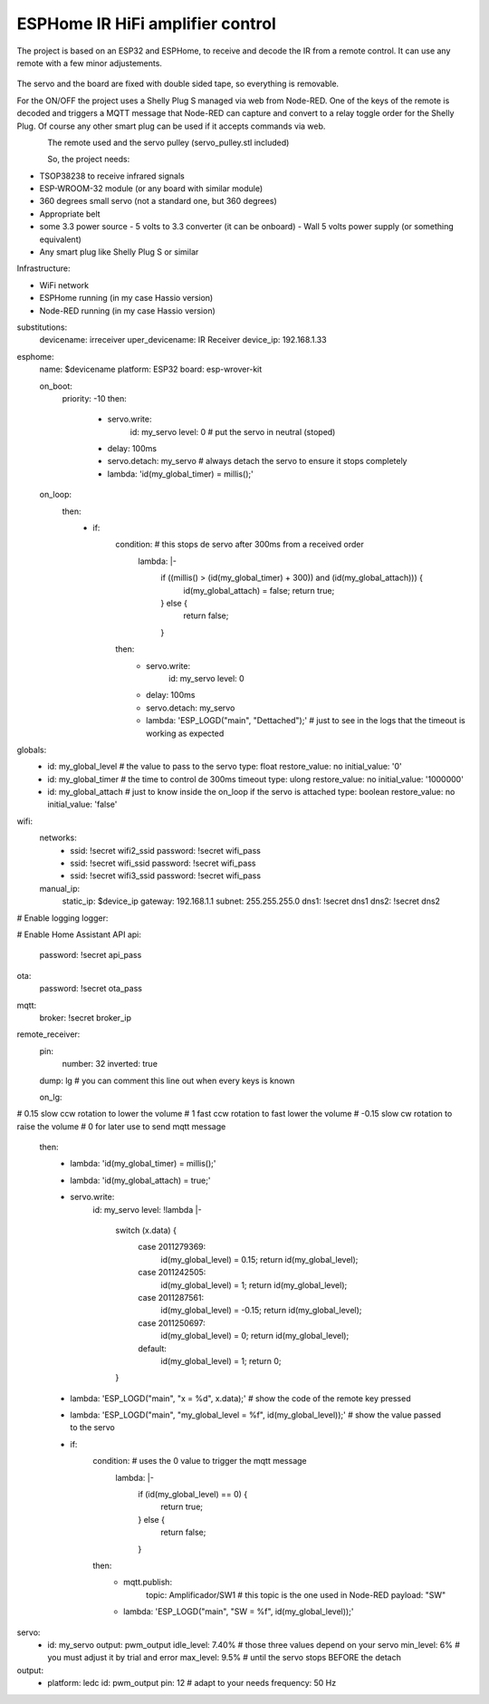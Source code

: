 ESPHome IR HiFi amplifier control
=================================

.. seo::
    :description: The goal is to remote control the volume, a standard knob managing a potentiometer, and also switch the HiFi amplifier on and off.
    :image: arduino_pro_mini.jpg
    :keywords: IR servo mqtt ESPHome

The project is based on an ESP32 and ESPHome, to receive and decode the IR from a remote control. It can use any remote with a few minor adjustements.

.. figure:: images/ESPHome-IR-amplifier-control.jpg
    :align: center
    :width: 75.0%
The servo and the board are fixed with double sided tape, so everything is removable.

For the ON/OFF the project uses a Shelly Plug S managed via web from Node-RED. One of the keys of the remote is decoded and triggers a MQTT message that Node-RED can capture and convert to a relay toggle order for the Shelly Plug. Of course any other smart plug can be used if it accepts commands via web.

.. figure:: images/images/Apple_remote.jpg
    :align: left
    :width: 100.0%
    
.. figure:: images/servo_pulley.jpg
    :align: left
    :width: 100.0%

The remote used and the servo pulley (servo_pulley.stl included)

So, the project needs:

- TSOP38238 to receive infrared signals
- ESP-WROOM-32 module (or any board with similar module)
- 360 degrees small servo (not a standard one, but 360 degrees)
- Appropriate belt
- some 3.3 power source
  - 5 volts to 3.3 converter (it can be onboard)
  - Wall 5 volts power supply (or something equivalent)
- Any smart plug like Shelly Plug S or similar

Infrastructure:

- WiFi network
- ESPHome running (in my case Hassio version)
- Node-RED running (in my case Hassio version)

.. code-block:: yaml

substitutions:
  devicename: irreceiver
  uper_devicename: IR Receiver
  device_ip: 192.168.1.33

esphome:
  name: $devicename
  platform: ESP32
  board: esp-wrover-kit

  on_boot:
    priority: -10
    then:
      - servo.write:
          id: my_servo
          level: 0                   # put the servo in neutral (stoped)
      - delay: 100ms
      - servo.detach: my_servo       # always detach the servo to ensure it stops completely
      - lambda: 'id(my_global_timer) = millis();'

  on_loop:
    then:
      - if:
          condition:                 # this stops de servo after 300ms from a received order
            lambda: |-
              if ((millis() > (id(my_global_timer) + 300)) and (id(my_global_attach))) {
                id(my_global_attach) = false;
                return true;
              } else {
                return false;
              }
          then:
            - servo.write:
                id: my_servo
                level: 0
            - delay: 100ms
            - servo.detach: my_servo
            - lambda: 'ESP_LOGD("main", "Dettached");' # just to see in the logs that the timeout is working as expected

globals:
  - id: my_global_level                                # the value to pass to the servo
    type: float
    restore_value: no
    initial_value: '0'
  - id: my_global_timer                                # the time to control de 300ms timeout
    type: ulong
    restore_value: no
    initial_value: '1000000'
  - id: my_global_attach                               # just to know inside the on_loop if the servo is attached
    type: boolean
    restore_value: no
    initial_value: 'false'

wifi:
  networks:
    - ssid: !secret wifi2_ssid
      password: !secret wifi_pass
    - ssid: !secret wifi_ssid
      password: !secret wifi_pass
    - ssid: !secret wifi3_ssid
      password: !secret wifi_pass
  manual_ip:
    static_ip: $device_ip
    gateway: 192.168.1.1
    subnet: 255.255.255.0
    dns1: !secret dns1
    dns2: !secret dns2

# Enable logging
logger:

# Enable Home Assistant API
api:
  password: !secret api_pass

ota:
  password: !secret ota_pass

mqtt:
  broker: !secret broker_ip

remote_receiver:
  pin:
    number: 32
    inverted: true
  dump: lg                         # you can comment this line out when every keys is known

  on_lg:
#                                  0.15 slow ccw rotation to lower the volume
#                                     1 fast ccw rotation to fast lower the volume
#                                 -0.15 slow cw rotation to raise the volume
#                                     0 for later use to send mqtt message 
    then:
      - lambda: 'id(my_global_timer) = millis();'
      - lambda: 'id(my_global_attach) = true;'
      - servo.write:
          id: my_servo
          level: !lambda |-
            switch (x.data) {
              case 2011279369:
                id(my_global_level) = 0.15;
                return id(my_global_level);
              case 2011242505:
                id(my_global_level) = 1;
                return id(my_global_level);
              case 2011287561:
                id(my_global_level) = -0.15;
                return id(my_global_level);
              case 2011250697:
                id(my_global_level) = 0;
                return id(my_global_level);
              default:
                id(my_global_level) = 1;
                return 0;
            }
      - lambda: 'ESP_LOGD("main", "x = %d", x.data);'                             # show the code of the remote key pressed
      - lambda: 'ESP_LOGD("main", "my_global_level = %f", id(my_global_level));'  # show the value passed to the servo
      - if:
          condition:                                                              # uses the 0 value to trigger the mqtt message
            lambda: |-
              if (id(my_global_level) == 0) {
                return true;
              } else {
                return false;
              }
          then:
            - mqtt.publish:
                topic: Amplificador/SW1                                           # this topic is the one used in Node-RED
                payload: "SW"
            - lambda: 'ESP_LOGD("main", "SW = %f", id(my_global_level));'

servo:
  - id: my_servo
    output: pwm_output
    idle_level: 7.40%     # those three values depend on your servo
    min_level: 6%         # you must adjust it by trial and error
    max_level: 9.5%       # until the servo stops BEFORE the detach
    
output:
  - platform: ledc
    id: pwm_output
    pin: 12               # adapt to your needs
    frequency: 50 Hz

